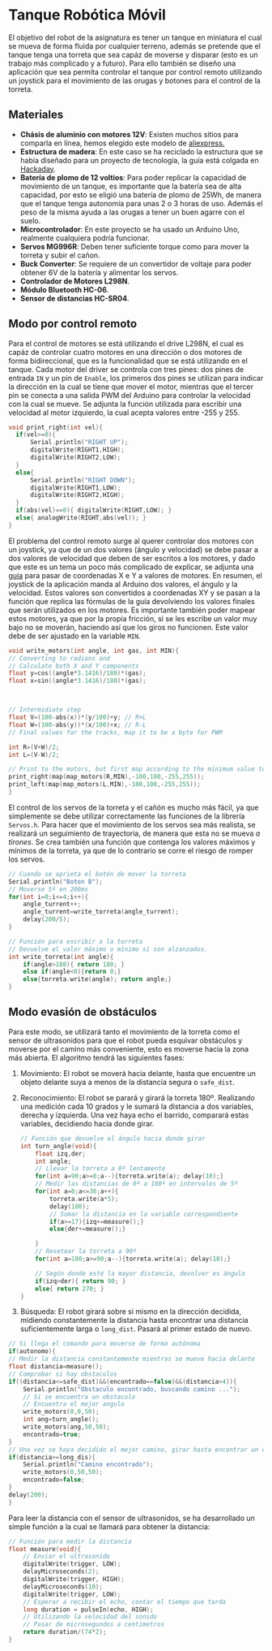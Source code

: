 * Tanque Robótica Móvil
  El objetivo del robot de la asignatura es tener un tanque en miniatura el cual se mueva de forma fluida por cualquier terreno, además se pretende que el tanque tenga una torreta que sea capáz de moverse y disparar (esto es un trabajo más complicado y a futuro). Para ello también se diseño una aplicación que sea permita controlar el tanque por control remoto utilizando un joystick para el movimiento de las orugas y botones para el control de la torreta.

** Materiales
   + *Chásis de aluminio con motores 12V*: Existen muchos sitios para comparla en línea, hemos elegido este modelo de [[https://www.banggood.com/DIY-Smart-RC-Robot-Tank-Tracked-Car-Chassis-Kit-with-Crawler-p-1257250.html?utm_source=googleshopping&utm_medium=cpc_organic&gmcCountry=ES&utm_content=minha&utm_campaign=minha-es-en-pc&currency=EUR&cur_warehouse=CN&createTmp=1&utm_source=googleshopping&utm_medium=cpc_bgs&utm_content=dcr&utm_campaign=dcr-ssc-es-all-0316&ad_id=425803135184][aliexpress.]] 
   + *Estructura de madera*: En este caso se ha reciclado la estructura que se había diseñado para un proyecto de tecnología, la guía está colgada en [[https://hackaday.io/project/19942-m808b-coilgun-tank][Hackaday]].
   + *Batería de plomo de 12 voltios*: Para poder replicar la capacidad de movimiento de un tanque, es importante que la batería sea de alta capacidad, por esto se eligió una batería de plomo de 25Wh, de manera que el tanque tenga autonomía para unas 2 o 3 horas de uso. Además el peso de la misma ayuda a las orugas a tener un buen agarre con el suelo.
   + *Microcontrolador*: En este proyecto se ha usado un Arduino Uno, realmente cualquiera podría funcionar.
   + *Servos MG996R*: Deben tener suficiente torque como para mover la torreta y subir el cañon.
   + *Buck Converter*: Se requiere de un convertidor de voltaje para poder obtener 6V de la batería y alimentar los servos.
   + *Controlador de Motores L298N*.
   + *Módulo Bluetooth HC-06*.
   + *Sensor de distancias HC-SR04*.

** Modo por control remoto
   Para el control de motores se está utilizando el drive L298N, el cual es capáz de controlar cuatro motores en una dirección o dos motores de forma bidireccional, que es la funcionalidad que se está utilizando en el tanque. Cada motor del driver se controla con tres pines: dos pines de entrada =IN= y un pin de =Enable=, los primeros dos pines se utilizan para indicar la dirección en la cual se tiene que mover el motor, mientras que el tercer pin se conecta a una salida PWM del Arduino para controlar la velocidad con la cual se mueve. Se adjunta la función utilizada para escribir una velocidad al motor izquierdo, la cual acepta valores entre -255 y 255.  
   #+begin_src c
     void print_right(int vel){
	   if(vel>=0){
		   Serial.println("RIGHT UP");
		   digitalWrite(RIGHT1,HIGH);
		   digitalWrite(RIGHT2,LOW);
	   }
	   else{
		   Serial.println("RIGHT DOWN");
		   digitalWrite(RIGHT1,LOW);
		   digitalWrite(RIGHT2,HIGH);
	   }
	   if(abs(vel)==0){ digitalWrite(RIGHT,LOW); }
	   else{ analogWrite(RIGHT,abs(vel)); }
     }
   #+end_src

   El problema del control remoto surge al querer controlar dos motores con un joystick, ya que de un dos valores (ángulo y velocidad) se debe pasar a dos valores de velocidad que deben de ser escritos a los motores, y dado que este es un tema un poco más complicado de explicar, se adjunta una [[https://home.kendra.com/mauser/joystick.html][guía]] para pasar de coordenadas X e Y a valores de motores. En resumen, el joystick de la aplicación manda al Arduino dos valores, el ángulo y la velocidad. Estos valores son convertidos a coordenadas XY y se pasan a la función que replica las fórmulas de la guía devolviendo los valores finales que serán utilizados en los motores. Es importante también poder mapear estos motores, ya que por la propia fricción, si se les escribe un valor muy bajo no se moverán, haciendo así que los giros no funcionen. Este valor debe de ser ajustado en la variable =MIN=.
   #+begin_src c
     void write_motors(int angle, int gas, int MIN){
	 // Converting to radians and
	 // Calculate both X and Y components
	 float y=cos((angle*3.1416)/180)*(gas);
	 float x=sin((angle*3.1416)/180)*(gas);



	 // Intermidiate step
	 float V=(100-abs(x))*(y/100)+y; // R+L
	 float W=(100-abs(y))*(x/100)+x; // R-L
	 // Final values for the tracks, map it to be a byte for PWM

	 int R=(V+W)/2;
	 int L=(V-W)/2;

	 // Print to the motors, but first map according to the minimum value to move the tracks
	 print_right(map(map_motors(R,MIN),-100,100,-255,255));
	 print_left(map(map_motors(L,MIN),-100,100,-255,255));
     }
   #+end_src

   El control de los servos de la torreta y el cañón es mucho más fácil, ya que simplemente se debe utilizar correctamente las funciones de la librería =Servos.h=. Para hacer que el movimiento de los servos sea más realista, se realizará un seguimiento de trayectoria, de manera que esta no se mueva /a tirones/. Se crea también una función que contenga los valores máximos y mínimos de la torreta, ya que de lo contrario se corre el riesgo de romper los servos.
   #+begin_src c
     // Cuando se aprieta el botón de mover la torreta
     Serial.println("Boton B");
     // Moverse 5º en 200ms
     for(int i=0;i<=4;i++){
	     angle_turrent++;
	     angle_turrent=write_torreta(angle_turrent);
	     delay(200/5);
     }

     // Función para escribir a la torreta
     // Devuelve el valor máximo o mínimo si son alzanzados.
     int write_torreta(int angle){
	     if(angle>180){ return 180; }
	     else if(angle<0){return 0;}
	     else{torreta.write(angle); return angle;}
     }
   #+end_src

** Modo evasión de obstáculos
   Para este modo, se utilizará tanto el movimiento de la torreta como el sensor de ultrasonidos para que el robot pueda esquivar obstáculos y moverse por el camino más conveniente, esto es moverse hacia la zona más abierta. El algoritmo tendrá las siguientes fases:
   
   1. Movimiento: El robot se moverá hacia delante, hasta que encuentre un objeto delante suya a menos de la distancia segura o =safe_dist=. 
   2. Reconocimiento: El robot se parará y girará la torreta 180º. Realizando una medición cada 10 grados y le sumará la distancia a dos variables, derecha y izquierda. Una vez haya echo el barrido, comparará estas variables, decidiendo hacia donde girar.
      #+begin_src c
	// Función que devuelve el ángulo hacia donde girar
	int turn_angle(void){
		float izq,der;
		int angle;
		// Llevar la torreta a 0º lentamente
		for(int a=90;a>=0;a--){torreta.write(a); delay(10);}
		// Medir las distancias de 0º a 180º en intervalos de 5º
		for(int a=0;a<=36;a++){ 
			torreta.write(a*5); 
			delay(100); 
			// Sumar la distancia en la variable correspondiente
			if(a>=17){izq+=measure();}
			else{der+=measure();}

		}
		// Resetear la torreta a 90º
		for(int a=180;a>=90;a--){torreta.write(a); delay(10);}

		// Según donde esté la mayor distancia, devolver es ángulo
		if(izq>der){ return 90; }
		else{ return 270; }
	}
      #+end_src
   3. Búsqueda: El robot girará sobre si mismo en la dirección decidida, midiendo constantemente la distancia hasta encontrar una distancia suficientemente larga o =long_dist=. Pasará al primer estado de nuevo.
   #+begin_src c
     // Si llega el comando para moverse de forma autónoma
     if(autonomo){
	 // Medir la distancia constantemente mientras se mueve hacia delante 
	 float distancia=measure();
	 // Comprobar si hay obstaculos
	 if((distancia<=safe_dist)&&(encontrado==false)&&(distancia>4)){
		 Serial.println("Obstaculo encontrado, buscando camino ...");
		 // Si se encuentra un obstaculo
		 // Encuentra el mejor angulo
		 write_motors(0,0,50);
		 int ang=turn_angle();
		 write_motors(ang,50,50);
		 encontrado=true;
	 }
	 // Una vez se haya decidido el mejor camino, girar hasta encontrar un camino
	 if(distancia>=long_dis){
		 Serial.println("Camino encontrado");
		 write_motors(0,50,50);
		 encontrado=false;
	 }
	 delay(200);
     }
   #+end_src
   
   Para leer la distancia con el sensor de ultrasonidos, se ha desarrollado un simple función a la cual se llamará para obtener la distancia:
#+begin_src c
  // Función para medir la distancia
  float measure(void){
      // Enviar el ultrasonido 
      digitalWrite(trigger, LOW);
      delayMicroseconds(2);
      digitalWrite(trigger, HIGH);
      delayMicroseconds(10);
      digitalWrite(trigger, LOW);
      // Esperar a recibir el echo, contar el tiempo que tarda
      long duration = pulseIn(echo, HIGH);
      // Utilizando la velocidad del sonido
      // Pasar de microsegundos a centimetros
      return duration/(74*2);
  }
#+end_src
